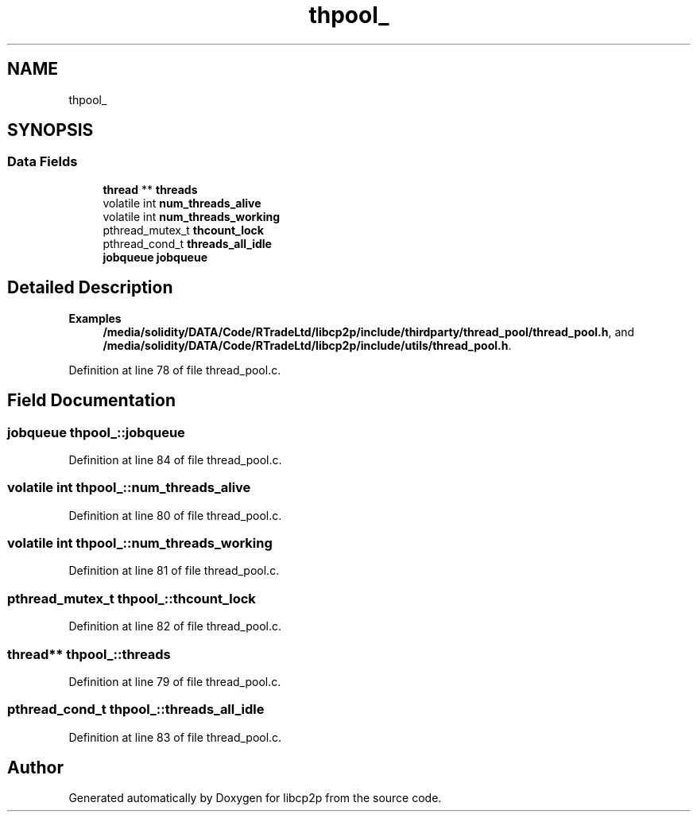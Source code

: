 .TH "thpool_" 3 "Sun Aug 2 2020" "libcp2p" \" -*- nroff -*-
.ad l
.nh
.SH NAME
thpool_
.SH SYNOPSIS
.br
.PP
.SS "Data Fields"

.in +1c
.ti -1c
.RI "\fBthread\fP ** \fBthreads\fP"
.br
.ti -1c
.RI "volatile int \fBnum_threads_alive\fP"
.br
.ti -1c
.RI "volatile int \fBnum_threads_working\fP"
.br
.ti -1c
.RI "pthread_mutex_t \fBthcount_lock\fP"
.br
.ti -1c
.RI "pthread_cond_t \fBthreads_all_idle\fP"
.br
.ti -1c
.RI "\fBjobqueue\fP \fBjobqueue\fP"
.br
.in -1c
.SH "Detailed Description"
.PP 
\fBExamples\fP
.in +1c
\fB/media/solidity/DATA/Code/RTradeLtd/libcp2p/include/thirdparty/thread_pool/thread_pool\&.h\fP, and \fB/media/solidity/DATA/Code/RTradeLtd/libcp2p/include/utils/thread_pool\&.h\fP\&.
.PP
Definition at line 78 of file thread_pool\&.c\&.
.SH "Field Documentation"
.PP 
.SS "\fBjobqueue\fP thpool_::jobqueue"

.PP
Definition at line 84 of file thread_pool\&.c\&.
.SS "volatile int thpool_::num_threads_alive"

.PP
Definition at line 80 of file thread_pool\&.c\&.
.SS "volatile int thpool_::num_threads_working"

.PP
Definition at line 81 of file thread_pool\&.c\&.
.SS "pthread_mutex_t thpool_::thcount_lock"

.PP
Definition at line 82 of file thread_pool\&.c\&.
.SS "\fBthread\fP** thpool_::threads"

.PP
Definition at line 79 of file thread_pool\&.c\&.
.SS "pthread_cond_t thpool_::threads_all_idle"

.PP
Definition at line 83 of file thread_pool\&.c\&.

.SH "Author"
.PP 
Generated automatically by Doxygen for libcp2p from the source code\&.

